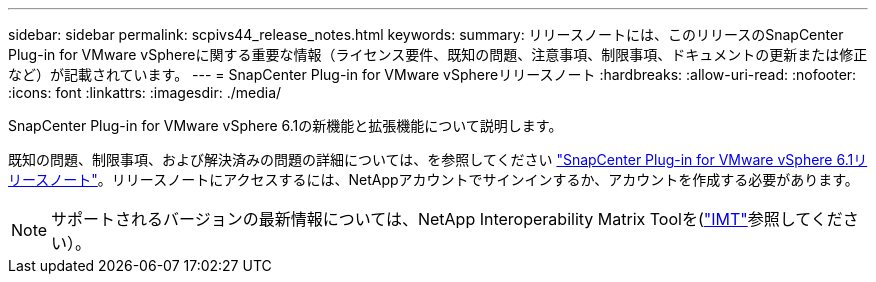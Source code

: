 ---
sidebar: sidebar 
permalink: scpivs44_release_notes.html 
keywords:  
summary: リリースノートには、このリリースのSnapCenter Plug-in for VMware vSphereに関する重要な情報（ライセンス要件、既知の問題、注意事項、制限事項、ドキュメントの更新または修正など）が記載されています。 
---
= SnapCenter Plug-in for VMware vSphereリリースノート
:hardbreaks:
:allow-uri-read: 
:nofooter: 
:icons: font
:linkattrs: 
:imagesdir: ./media/


[role="lead"]
SnapCenter Plug-in for VMware vSphere 6.1の新機能と拡張機能について説明します。

既知の問題、制限事項、および解決済みの問題の詳細については、を参照してください https://library.netapp.com/ecm/ecm_download_file/ECMLP3337464["SnapCenter Plug-in for VMware vSphere 6.1リリースノート"^]。リリースノートにアクセスするには、NetAppアカウントでサインインするか、アカウントを作成する必要があります。

[NOTE]
====
サポートされるバージョンの最新情報については、NetApp Interoperability Matrix Toolを(http://mysupport.netapp.com/matrix["IMT"^]参照してください）。

====